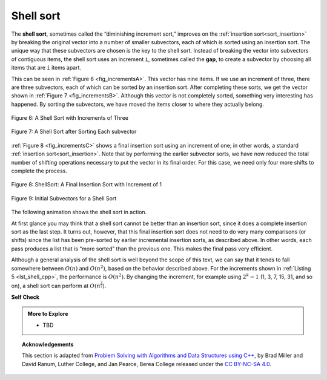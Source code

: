 ..  Copyright (C)  Dave Parillo.  Permission is granted to copy, distribute
    and/or modify this document under the terms of the GNU Free Documentation
    License, Version 1.3 or any later version published by the Free Software
    Foundation; with Invariant Sections being Forward, and Preface,
    no Front-Cover Texts, and no Back-Cover Texts.  A copy of
    the license is included in the section entitled "GNU Free Documentation
    License".
.. This file is adapted from the OpenDSA eTextbook project. See
   Copyright (C)  Brad Miller, David Ranum, and Jan Pearce
   This work is licensed under the Creative Commons Attribution-NonCommercial-ShareAlike 4.0 International License. To view a copy of this license, visit http

.. _sort_shell:

Shell sort
==========
The **shell sort**, sometimes called the “diminishing increment sort,”
improves on the :ref:`insertion sort<sort_insertion>` by breaking the original vector into a
number of smaller subvectors, each of which is sorted using an insertion
sort. The unique way that these subvectors are chosen is the key to the
shell sort. Instead of breaking the vector into subvectors of contiguous
items, the shell sort uses an increment ``i``, sometimes called the
**gap**, to create a subvector by choosing all items that are ``i`` items
apart.

This can be seen in :ref:`Figure 6 <fig_incrementsA>`. This vector has nine items. If
we use an increment of three, there are three subvectors, each of which
can be sorted by an insertion sort. After completing these sorts, we get
the vector shown in :ref:`Figure 7 <fig_incrementsB>`. Although this vector is not
completely sorted, something very interesting has happened. By sorting
the subvectors, we have moved the items closer to where they actually
belong.

.. _fig_incrementsA:


.. figure:: figures/shellsortA.png
   :align: center

   Figure 6: A Shell Sort with Increments of Three


.. _fig_incrementsB:

.. figure:: figures/shellsortB.png
   :align: center

   Figure 7: A Shell Sort after Sorting Each subvector


:ref:`Figure 8 <fig_incrementsC>` shows a final insertion sort using an increment of
one; in other words, a standard :ref:`insertion sort<sort_insertion>`.
Note that by performing the earlier subvector sorts, we have now reduced
the total number of shifting operations necessary to put the vector in its final order.
For this case, we need only four more shifts to complete the process.

.. _fig_incrementsC:

.. figure:: figures/shellsortC.png
   :align: center

   Figure 8: ShellSort: A Final Insertion Sort with Increment of 1


.. _fig_incrementsD:

.. figure:: figures/shellsortD.png
   :align: center

   Figure 9: Initial Subvectors for a Shell Sort

.. tabbed:: _lst_shell

   .. tab:: Shell Sort

      We said earlier that the way in which the increments are chosen is the
      unique feature of the shell sort. The function shown in :ref:`ActiveCode 1 <lst_shell_cpp>`
      uses a different set of increments. In this case, we begin with
      :math:`\frac {n}{2}` subvectors. On the next pass,
      :math:`\frac {n}{4}` subvectors are sorted. Eventually, a single vector is
      sorted with the basic insertion sort. :ref:`Figure 9 <fig_incrementsD>` shows the
      first subvectors for our example using this increment.

      The following invocation of the ``shell_sort`` function shows the
      partially sorted vectors after each increment, with the final sort being
      an insertion sort with an increment of one.

   .. tab:: Run It

      .. activecode:: lst_shell_cpp
         :caption: The Shell Sort
         :language: cpp
         :compileargs: ['-Wall', '-Wextra', '-pedantic', '-std=c++11']
         :nocodelens:

         #include <iostream>
         #include <string>
         #include <vector>
         using std::vector;

         void print(const vector<int>& data, const std::string& comment) {
            for (const auto& value: data) {
               std::cout << value << ' ';
            }
            std::cout << comment << '\n';
         }

         vector<int> gap_insertion_sort(vector<int> data, int start, int gap) {
            for (int i = start+gap; i < int(data.size()); i += gap) {
               int value = data[i];
               int pos = i;

               while (pos >= gap && data[pos-gap] > value) {
                  data[pos] = data[pos-gap];
                  pos -= gap;
               }
               data[pos] = value;
            }
            return data;
         }

         vector<int> shell_sort(vector<int> data) {
            int pivot = data.size() / 2;
            while (pivot > 0) {
               for (int start = 0; start < pivot; ++start) {
                  data = gap_insertion_sort(data, start, pivot);
               }
               std::string text = ": pivot = ";
               text.append(std::to_string(pivot));
               print(data, text);
               pivot /= 2;
            }
            return data;
         }

         int main() {
           vector<int> data = {54, 26, 93, 17, 77, 31, 44, 55, 20};
           print(shell_sort(data), ": done");
           return 0;
         }

The following animation shows the shell sort in action.

.. animation:: shell_anim
   :modelfile: sortmodels.js
   :viewerfile: sortviewers.js
   :model: ShellSortModel
   :viewer: BarViewer

At first glance you may think that a shell sort cannot be better than an
insertion sort, since it does a complete insertion sort as the last
step. It turns out, however, that this final insertion sort does not
need to do very many comparisons (or shifts) since the list has been
pre-sorted by earlier incremental insertion sorts, as described above.
In other words, each pass produces a list that is “more sorted” than the
previous one. This makes the final pass very efficient.

Although a general analysis of the shell sort is well beyond the scope
of this text, we can say that it tends to fall somewhere between
:math:`O(n)` and :math:`O(n^{2})`, based on the behavior described above. 
For the increments shown in :ref:`Listing 5 <lst_shell_cpp>`, 
the performance is :math:`O(n^{2})`.
By changing the increment, for example using
:math:`2^{k}-1` (1, 3, 7, 15, 31, and so on), a shell sort can perform
at :math:`O(n^{\frac {3}{2}})`.


**Self Check**

.. tabbed:: tab_check

   .. tab:: Q1

      .. mchoice:: question_sort_4
         :correct: a
         :answer_a: [5, 3, 8, 7, 16, 19, 9, 17, 20, 12]
         :answer_b: [3, 7, 5, 8, 9, 12, 19, 16, 20, 17]
         :answer_c: [3, 5, 7, 8, 9, 12, 16, 17, 19, 20]
         :answer_d: [5, 16, 20, 3, 8, 12, 9, 17, 20, 7]
         :feedback_a:  Each group of numbers represented by index positions 3 apart are sorted correctly.
         :feedback_b:  This solution is for a gap size of two.
         :feedback_c: This is list completely sorted, you have gone too far.
         :feedback_d: The gap size of three indicates that the group represented by every third number e.g. 0, 3, 6, 9  and 1, 4, 7 and 2, 5, 8 are sorted not groups of 3.

         Given the following list of numbers:  [5, 16, 20, 12, 3, 8, 9, 17, 19, 7],
         which answer illustrates the contents of the list after all swapping is complete for a gap size of 3?


.. admonition:: More to Explore

   - TBD

.. topic:: Acknowledgements

   This section is adapted from 
   `Problem Solving with Algorithms and Data Structures using C++ <https://runestone.academy/runestone/books/published/cppds>`__,
   by Brad Miller and David Ranum, Luther College, and Jan Pearce, Berea College
   released under the 
   `CC BY-NC-SA 4.0 <http://creativecommons.org/licenses/by-nc-sa/4.0/>`__.

